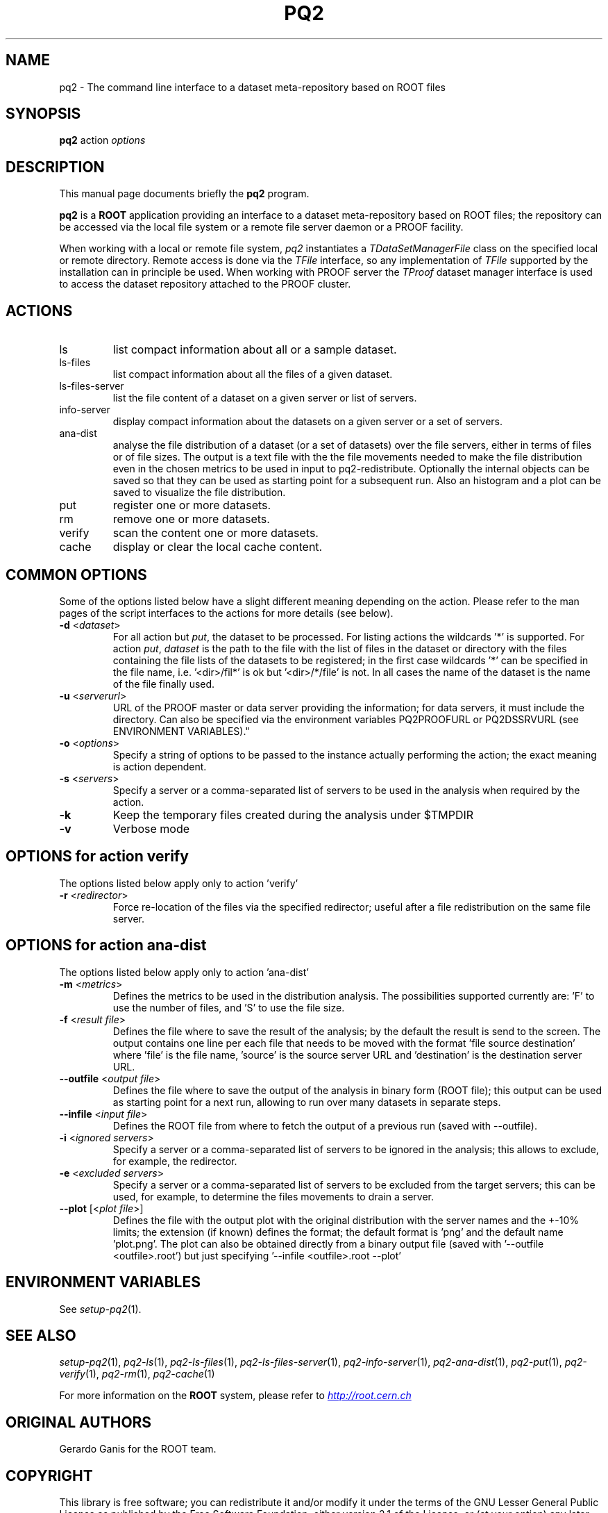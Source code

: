 .\"
.\" $Id:$
.\"
.TH PQ2 1 "Version 5" "ROOT"
.\" NAME should be all caps, SECTION should be 1-8, maybe w/ subsection
.\" other parms are allowed: see man(7), man(1)
.SH NAME
pq2 \- The command line interface to a dataset meta-repository based on ROOT files
.SH SYNOPSIS
.B pq2
action
.I "options"
.SH "DESCRIPTION"
This manual page documents briefly the
.BR pq2
program.
.PP
.B pq2
is a
.B ROOT
application providing an interface to a dataset meta-repository based on ROOT files;
the repository can be accessed via the local file
system or a remote file server daemon or a PROOF facility.
.PP
When working with a local or remote file system, \fIpq2\fR instantiates a \fITDataSetManagerFile\fR class
on the specified local or remote directory. Remote access is done via the \fITFile\fR interface, so any
implementation of \fITFile\fR supported by the installation can in principle be used.
When working with PROOF server the \fITProof\fR dataset manager interface is used to access the dataset
repository attached to the PROOF cluster.
.SH ACTIONS
.TP
ls
list compact information about all or a sample dataset.
.TP
ls-files
list compact information about all the files of a given dataset.
.TP
ls-files-server
list the file content of a dataset on a given server or list of servers.
.TP
info-server
display compact information about the datasets on a given server or a set of servers.
.TP
ana-dist
analyse the file distribution of a dataset (or a set of datasets) over the file
servers, either in terms of files or of file sizes. The output is a text file with
the the file movements needed to make the file distribution even in the chosen
metrics to be used in input to pq2-redistribute.
Optionally the internal objects can be saved so that they can be used as starting
point for a subsequent run. Also an histogram and a plot can be saved to visualize
the file distribution.
.TP
put
register one or more datasets.
.TP
rm
remove one or more datasets.
.TP
verify
scan the content one or more datasets.
.TP
cache
display or clear the local cache content.

.SH COMMON OPTIONS
Some of the options listed below have a slight different meaning
depending on the action. Please refer to the man pages of the script interfaces to the actions for more
details (see below).
.TP
\fB-d\fR <\fIdataset\fR>
For all action but \fIput\fR, the dataset to be processed. For listing actions the wildcards '*' is supported.
For action \fIput\fR, \fIdataset\fR is the path to the file with the list of files in the dataset or
directory with the files containing the file lists of the datasets to be registered; in the first case wildcards '*'
can be specified in the file name, i.e. '<dir>/fil*' is ok but '<dir>/*/file' is not.
In all cases the name of the dataset is the name of the file finally used.
.TP
\fB-u\fR <\fIserverurl\fR>
URL of the PROOF master or data server providing the information; for data servers, it must include the directory.
Can also be specified via the environment variables PQ2PROOFURL or PQ2DSSRVURL (see ENVIRONMENT VARIABLES)."
.TP
\fB-o\fR <\fIoptions\fR>
Specify a string of options to be passed to the instance actually performing the action; the exact meaning is action
dependent.
.TP
\fB-s\fR <\fIservers\fR>
Specify a server or a comma-separated list of servers to be used in the analysis when required by the action.
.TP
\fB-k\fR
Keep the temporary files created during the analysis under $TMPDIR
.TP
\fB-v\fR
Verbose mode
.SH OPTIONS for action verify
The options listed below apply only to action 'verify'
.TP
\fB-r\fR <\fIredirector\fR>
Force re-location of the files via the specified redirector; useful after a file redistribution on the same file
server.
.SH OPTIONS for action ana-dist
The options listed below apply only to action 'ana-dist'
.TP
\fB-m\fR <\fImetrics\fR>
Defines the metrics to be used in the distribution analysis. The possibilities supported currently are: 'F' to use
the number of files, and 'S' to use the file size.
.TP
\fB-f\fR <\fIresult file\fR>
Defines the file where to save the result of the analysis; by the default the result is send to the screen.
The output contains one line per each file that needs to be moved with the format 'file source destination' where 'file' is the file name, 'source' is the source server URL and 'destination' is the destination server URL.
.TP
\fB--outfile\fR <\fIoutput file\fR>
Defines the file where to save the output of the analysis in binary form (ROOT file); this output can be used as starting
point for a next run, allowing to run over many datasets in separate steps.
.TP
\fB--infile\fR <\fIinput file\fR>
Defines the ROOT file from where to fetch the output of a previous run (saved with --outfile).
.TP
\fB-i\fR <\fIignored servers\fR>
Specify a server or a comma-separated list of servers to be ignored in the analysis; this allows to exclude, for example,
the redirector.
.TP
\fB-e\fR <\fIexcluded servers\fR>
Specify a server or a comma-separated list of servers to be excluded from the target servers; this can be used, for example,
to determine the files movements to drain a server.
.TP
\fB--plot\fR [<\fIplot file\fR>]
Defines the file with the output plot with the original distribution with the server names and the +-10% limits;
the extension (if known) defines the format; the default format is 'png' and the default name 'plot.png'.
The plot can also be obtained directly from a binary output file (saved with '--outfile <outfile>.root') but
just specifying '--infile <outfile>.root --plot'

.SH "ENVIRONMENT VARIABLES"
See \fIsetup-pq2\fR(1).
.SH "SEE ALSO"
\fIsetup-pq2\fR(1), \fIpq2-ls\fR(1), \fIpq2-ls-files\fR(1), \fIpq2-ls-files-server\fR(1),
\fIpq2-info-server\fR(1), \fIpq2-ana-dist\fR(1),
\fIpq2-put\fR(1), \fIpq2-verify\fR(1), \fIpq2-rm\fR(1), \fIpq2-cache\fR(1)
.PP
For more information on the \fBROOT\fR system, please refer to
.UR http://root.cern.ch/
.I http://root.cern.ch
.UE
.SH "ORIGINAL AUTHORS"
Gerardo Ganis for the ROOT team.
.SH "COPYRIGHT"
This library is free software; you can redistribute it and/or modify
it under the terms of the GNU Lesser General Public License as
published by the Free Software Foundation; either version 2.1 of the
License, or (at your option) any later version.
.P
This library is distributed in the hope that it will be useful, but
WITHOUT ANY WARRANTY; without even the implied warranty of
MERCHANTABILITY or FITNESS FOR A PARTICULAR PURPOSE.  See the GNU
Lesser General Public License for more details.
.P
You should have received a copy of the GNU Lesser General Public
License along with this library; if not, write to the Free Software
Foundation, Inc., 51 Franklin St, Fifth Floor, Boston, MA  02110-1301  USA
.SH AUTHOR
This manual page was originally written by Gerardo Ganis <gerardo.ganis@cern.ch>, for ROOT version 5.
